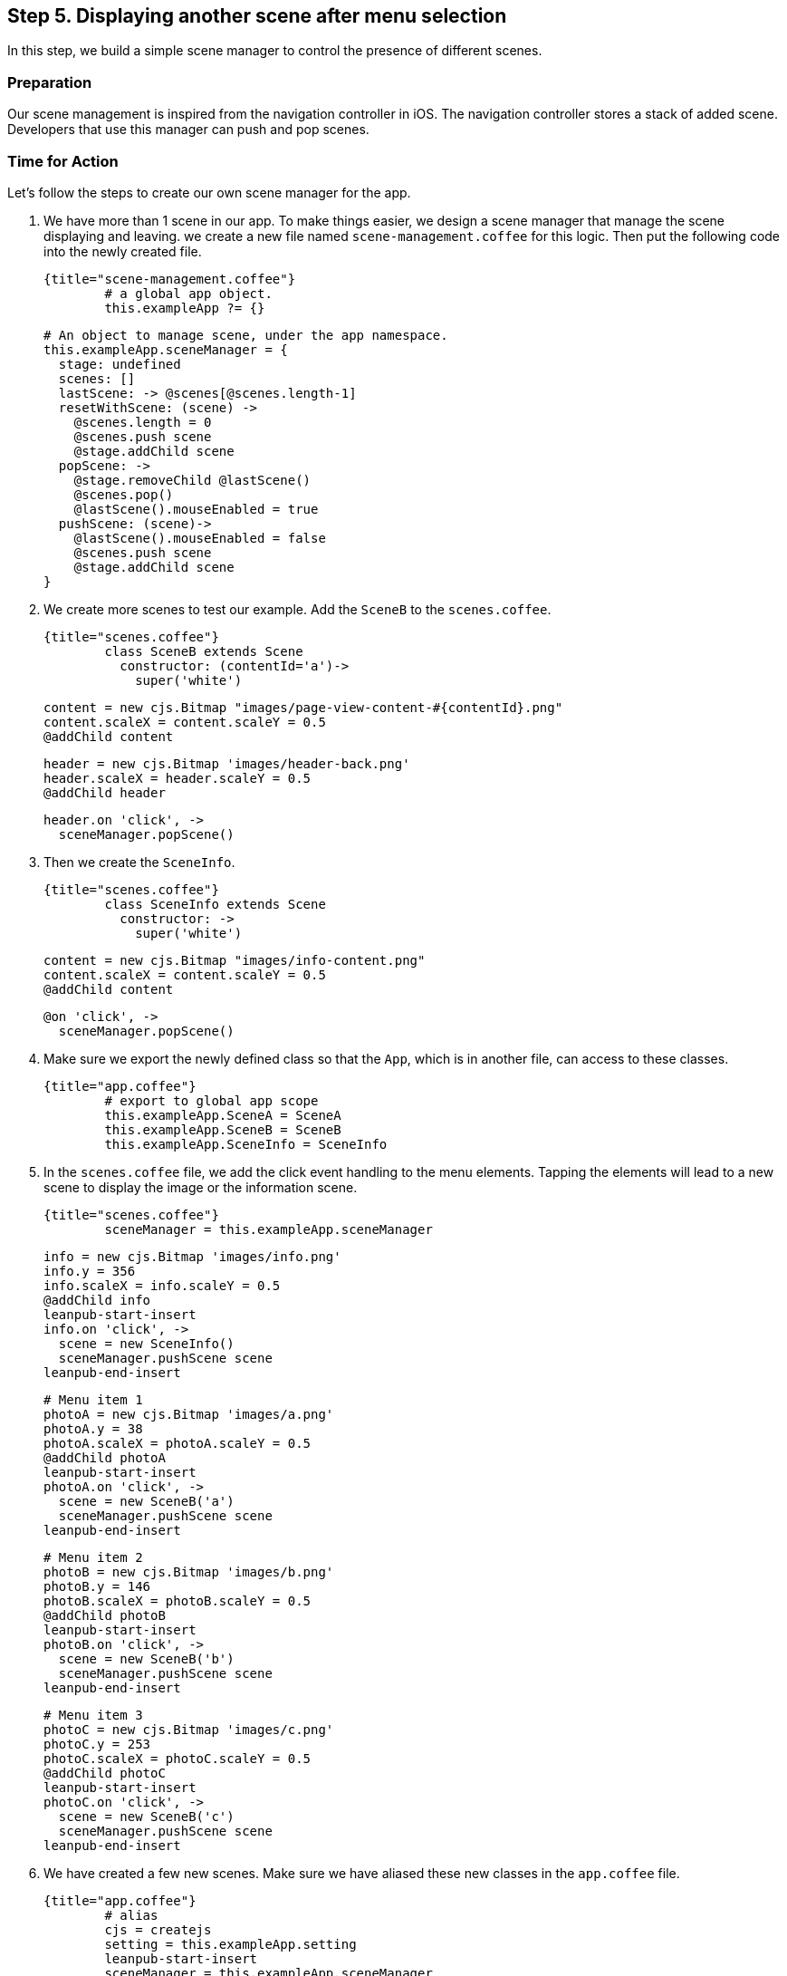 == Step 5. Displaying another scene after menu selection

In this step, we build a simple scene manager to control the presence of different scenes.

### Preparation

Our scene management is inspired from the navigation controller in iOS. The navigation controller stores a stack of added scene. Developers that use this manager can push and pop scenes.

### Time for Action

Let’s follow the steps to create our own scene manager for the app.

1. We have more than 1 scene in our app. To make things easier, we design a scene manager that manage the scene displaying and leaving. we create a new file named `scene-management.coffee` for this logic. Then put the following code into the newly created file.

	{title="scene-management.coffee"}
		# a global app object.
		this.exampleApp ?= {}

		# An object to manage scene, under the app namespace.
		this.exampleApp.sceneManager = {
		  stage: undefined
		  scenes: []
		  lastScene: -> @scenes[@scenes.length-1]
		  resetWithScene: (scene) ->
		    @scenes.length = 0
		    @scenes.push scene
		    @stage.addChild scene
		  popScene: ->
		    @stage.removeChild @lastScene()
		    @scenes.pop()
		    @lastScene().mouseEnabled = true
		  pushScene: (scene)->
		    @lastScene().mouseEnabled = false
		    @scenes.push scene
		    @stage.addChild scene
		}

2. We create more scenes to test our example. Add the `SceneB` to the `scenes.coffee`.

	{title="scenes.coffee"}
		class SceneB extends Scene
		  constructor: (contentId='a')->
		    super('white')

		    content = new cjs.Bitmap "images/page-view-content-#{contentId}.png"
		    content.scaleX = content.scaleY = 0.5
		    @addChild content

		    header = new cjs.Bitmap 'images/header-back.png'
		    header.scaleX = header.scaleY = 0.5
		    @addChild header

		    header.on 'click', ->
		      sceneManager.popScene()

3. Then we create the `SceneInfo`.

	{title="scenes.coffee"}
		class SceneInfo extends Scene
		  constructor: ->
		    super('white')

		    content = new cjs.Bitmap "images/info-content.png"
		    content.scaleX = content.scaleY = 0.5
		    @addChild content

		    @on 'click', ->
		      sceneManager.popScene()

4. Make sure we export the newly defined class so that the `App`, which is in another file, can access to these classes.

	{title="app.coffee"}
		# export to global app scope
		this.exampleApp.SceneA = SceneA
		this.exampleApp.SceneB = SceneB
		this.exampleApp.SceneInfo = SceneInfo


5. In the `scenes.coffee` file, we add the click event handling to the menu elements. Tapping the elements will lead to a new scene to display the image or the information scene.

	{title="scenes.coffee"}
		sceneManager = this.exampleApp.sceneManager

		info = new cjs.Bitmap 'images/info.png'
		info.y = 356
		info.scaleX = info.scaleY = 0.5
		@addChild info
		leanpub-start-insert
		info.on 'click', ->
		  scene = new SceneInfo()
		  sceneManager.pushScene scene
		leanpub-end-insert

		# Menu item 1
		photoA = new cjs.Bitmap 'images/a.png'
		photoA.y = 38
		photoA.scaleX = photoA.scaleY = 0.5
		@addChild photoA
		leanpub-start-insert
		photoA.on 'click', ->
		  scene = new SceneB('a')
		  sceneManager.pushScene scene
		leanpub-end-insert

		# Menu item 2
		photoB = new cjs.Bitmap 'images/b.png'
		photoB.y = 146
		photoB.scaleX = photoB.scaleY = 0.5
		@addChild photoB
		leanpub-start-insert
		photoB.on 'click', ->
		  scene = new SceneB('b')
		  sceneManager.pushScene scene
		leanpub-end-insert

		# Menu item 3
		photoC = new cjs.Bitmap 'images/c.png'
		photoC.y = 253
		photoC.scaleX = photoC.scaleY = 0.5
		@addChild photoC
		leanpub-start-insert
		photoC.on 'click', ->
		  scene = new SceneB('c')
		  sceneManager.pushScene scene
		leanpub-end-insert

6. We have created a few new scenes. Make sure we have aliased these new classes in the `app.coffee` file.

	{title="app.coffee"}
		# alias
		cjs = createjs
		setting = this.exampleApp.setting
		leanpub-start-insert
		sceneManager = this.exampleApp.sceneManager
		leanpub-end-insert
		SceneA = this.exampleApp.SceneA
		leanpub-start-insert
		SceneB = this.exampleApp.SceneB
		SceneInfo = this.exampleApp.SceneInfo
		leanpub-end-insert

7. In the main `App` logic, We removed the old Scene creation logic and make use of the `sceneManager` to handle the scene visualization.

	{title="app.coffee"}
		class App
		  constructor: ->
		    ...

		    leanpub-start-delete
		    sceneA = new SceneA()
		    @stage.addChild sceneA
		    leanpub-end-delete

		    sceneManager.stage = @stage

		    scene = new SceneA()
		    sceneManager.resetWithScene scene

8. We created new files so we need to include the files in the Gulpfile compiling pipeline.

	{title="Gulpfile.coffee"}
		gulp.task 'js', ->
		  gulp.src [
		    './app/scripts/setting.coffee'
		    leanpub-start-insert
		    './app/scripts/scene-manager.coffee'
		    leanpub-end-insert
		    './app/scripts/scenes.coffee'
		    './app/scripts/app.coffee'
		  ]
		  .pipe coffee()
		  .pipe concat 'app.js'
		  .pipe gulp.dest './app/scripts/'

### What just happened?

The scene manager is an object without class definition. We put it on the `exampleApp` namespace to let other modules access it.

There are 2 properties, `stage` and `scenes`. The `stage` is refer to the target container that holds the scenes. The `scenes` is an array of the scenes we have added to the stage.

Then we defined 3 essential methods, `resetScene`, `pushScene` and `popScene`, and 1 helper method, `lastScene`.

The `resetWithScene` clears the scenes array to provide a clean state. Then it add the give scene as the first scene, as known as root scene in such kind of navigation pattern.

The `pushScene` takes the given new scene object and add to the scenes stack. Then it displays the new added scene to the screen.

The `popScene`, on the other hand, remove the last scene from the screen and from the scenes stack. That’s why we have a helper method that returns the last scene.
